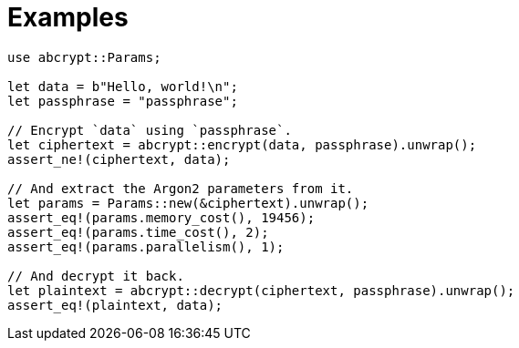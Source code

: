// SPDX-FileCopyrightText: 2023 Shun Sakai
//
// SPDX-License-Identifier: CC-BY-4.0

= Examples

[source,rs]
----
use abcrypt::Params;

let data = b"Hello, world!\n";
let passphrase = "passphrase";

// Encrypt `data` using `passphrase`.
let ciphertext = abcrypt::encrypt(data, passphrase).unwrap();
assert_ne!(ciphertext, data);

// And extract the Argon2 parameters from it.
let params = Params::new(&ciphertext).unwrap();
assert_eq!(params.memory_cost(), 19456);
assert_eq!(params.time_cost(), 2);
assert_eq!(params.parallelism(), 1);

// And decrypt it back.
let plaintext = abcrypt::decrypt(ciphertext, passphrase).unwrap();
assert_eq!(plaintext, data);
----
